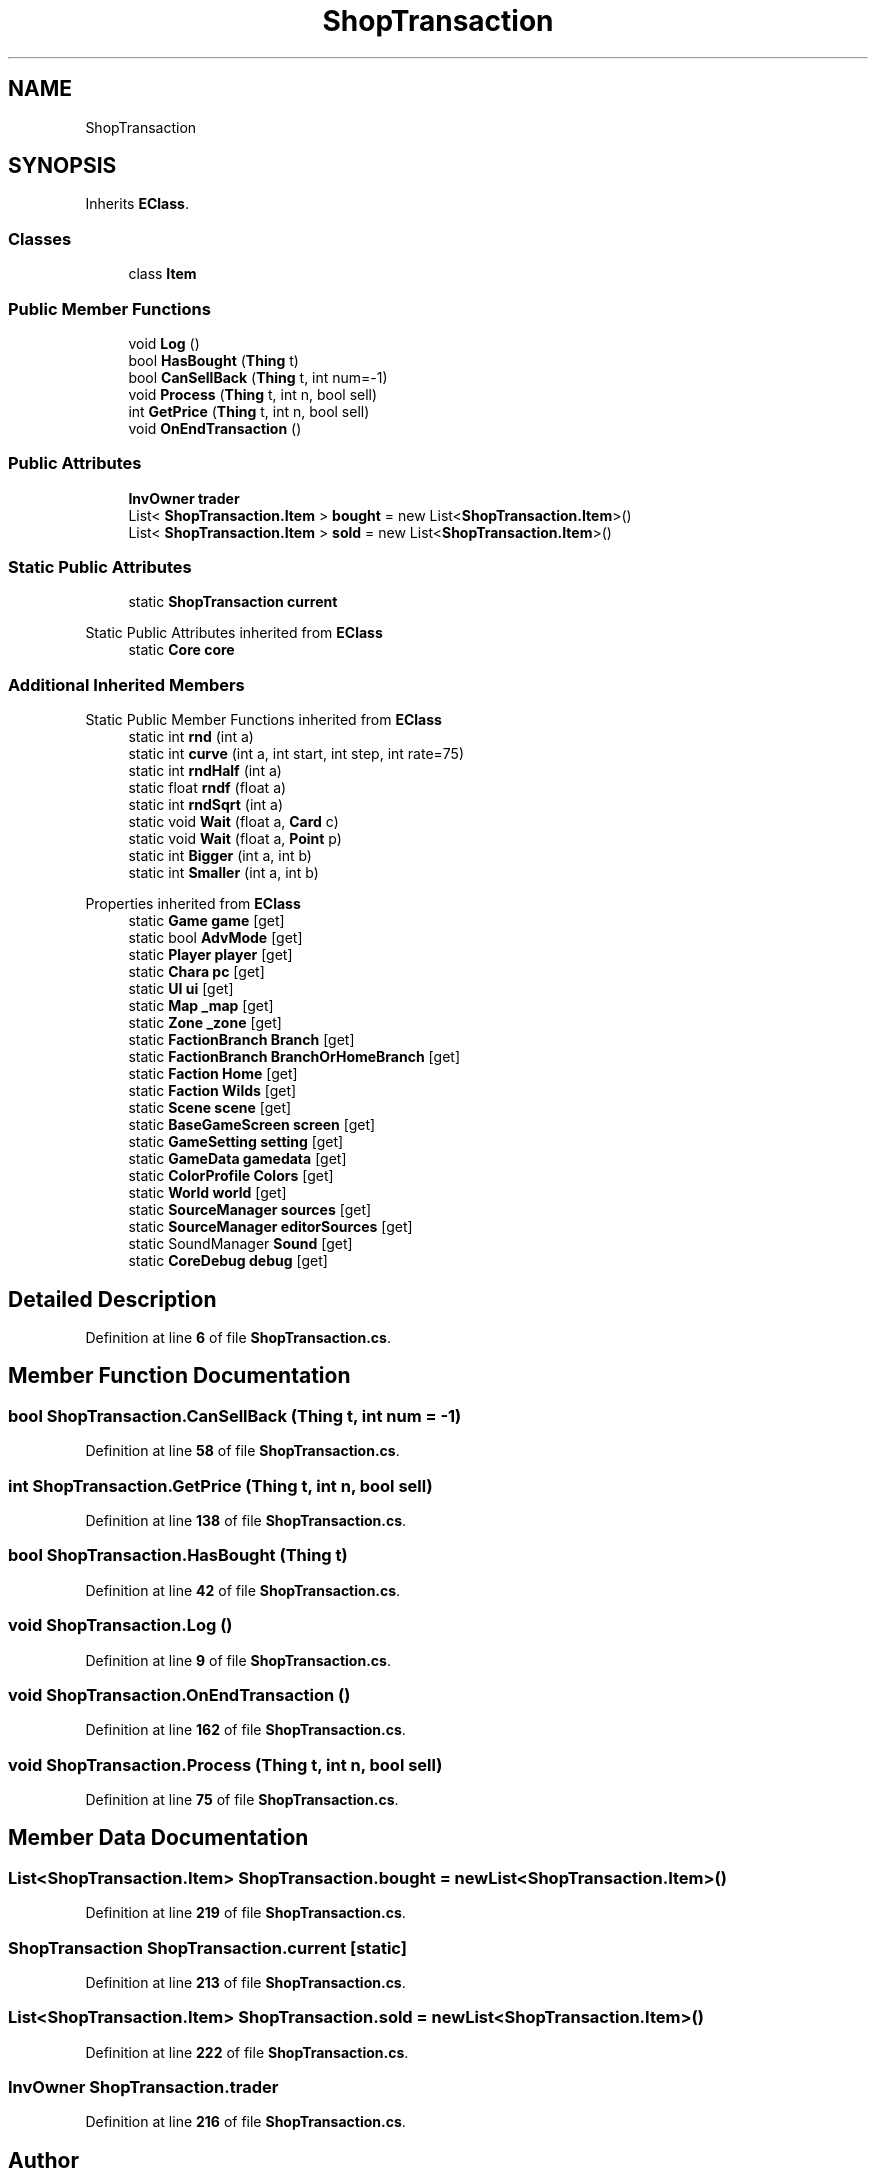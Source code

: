 .TH "ShopTransaction" 3 "Elin Modding Docs Doc" \" -*- nroff -*-
.ad l
.nh
.SH NAME
ShopTransaction
.SH SYNOPSIS
.br
.PP
.PP
Inherits \fBEClass\fP\&.
.SS "Classes"

.in +1c
.ti -1c
.RI "class \fBItem\fP"
.br
.in -1c
.SS "Public Member Functions"

.in +1c
.ti -1c
.RI "void \fBLog\fP ()"
.br
.ti -1c
.RI "bool \fBHasBought\fP (\fBThing\fP t)"
.br
.ti -1c
.RI "bool \fBCanSellBack\fP (\fBThing\fP t, int num=\-1)"
.br
.ti -1c
.RI "void \fBProcess\fP (\fBThing\fP t, int n, bool sell)"
.br
.ti -1c
.RI "int \fBGetPrice\fP (\fBThing\fP t, int n, bool sell)"
.br
.ti -1c
.RI "void \fBOnEndTransaction\fP ()"
.br
.in -1c
.SS "Public Attributes"

.in +1c
.ti -1c
.RI "\fBInvOwner\fP \fBtrader\fP"
.br
.ti -1c
.RI "List< \fBShopTransaction\&.Item\fP > \fBbought\fP = new List<\fBShopTransaction\&.Item\fP>()"
.br
.ti -1c
.RI "List< \fBShopTransaction\&.Item\fP > \fBsold\fP = new List<\fBShopTransaction\&.Item\fP>()"
.br
.in -1c
.SS "Static Public Attributes"

.in +1c
.ti -1c
.RI "static \fBShopTransaction\fP \fBcurrent\fP"
.br
.in -1c

Static Public Attributes inherited from \fBEClass\fP
.in +1c
.ti -1c
.RI "static \fBCore\fP \fBcore\fP"
.br
.in -1c
.SS "Additional Inherited Members"


Static Public Member Functions inherited from \fBEClass\fP
.in +1c
.ti -1c
.RI "static int \fBrnd\fP (int a)"
.br
.ti -1c
.RI "static int \fBcurve\fP (int a, int start, int step, int rate=75)"
.br
.ti -1c
.RI "static int \fBrndHalf\fP (int a)"
.br
.ti -1c
.RI "static float \fBrndf\fP (float a)"
.br
.ti -1c
.RI "static int \fBrndSqrt\fP (int a)"
.br
.ti -1c
.RI "static void \fBWait\fP (float a, \fBCard\fP c)"
.br
.ti -1c
.RI "static void \fBWait\fP (float a, \fBPoint\fP p)"
.br
.ti -1c
.RI "static int \fBBigger\fP (int a, int b)"
.br
.ti -1c
.RI "static int \fBSmaller\fP (int a, int b)"
.br
.in -1c

Properties inherited from \fBEClass\fP
.in +1c
.ti -1c
.RI "static \fBGame\fP \fBgame\fP\fR [get]\fP"
.br
.ti -1c
.RI "static bool \fBAdvMode\fP\fR [get]\fP"
.br
.ti -1c
.RI "static \fBPlayer\fP \fBplayer\fP\fR [get]\fP"
.br
.ti -1c
.RI "static \fBChara\fP \fBpc\fP\fR [get]\fP"
.br
.ti -1c
.RI "static \fBUI\fP \fBui\fP\fR [get]\fP"
.br
.ti -1c
.RI "static \fBMap\fP \fB_map\fP\fR [get]\fP"
.br
.ti -1c
.RI "static \fBZone\fP \fB_zone\fP\fR [get]\fP"
.br
.ti -1c
.RI "static \fBFactionBranch\fP \fBBranch\fP\fR [get]\fP"
.br
.ti -1c
.RI "static \fBFactionBranch\fP \fBBranchOrHomeBranch\fP\fR [get]\fP"
.br
.ti -1c
.RI "static \fBFaction\fP \fBHome\fP\fR [get]\fP"
.br
.ti -1c
.RI "static \fBFaction\fP \fBWilds\fP\fR [get]\fP"
.br
.ti -1c
.RI "static \fBScene\fP \fBscene\fP\fR [get]\fP"
.br
.ti -1c
.RI "static \fBBaseGameScreen\fP \fBscreen\fP\fR [get]\fP"
.br
.ti -1c
.RI "static \fBGameSetting\fP \fBsetting\fP\fR [get]\fP"
.br
.ti -1c
.RI "static \fBGameData\fP \fBgamedata\fP\fR [get]\fP"
.br
.ti -1c
.RI "static \fBColorProfile\fP \fBColors\fP\fR [get]\fP"
.br
.ti -1c
.RI "static \fBWorld\fP \fBworld\fP\fR [get]\fP"
.br
.ti -1c
.RI "static \fBSourceManager\fP \fBsources\fP\fR [get]\fP"
.br
.ti -1c
.RI "static \fBSourceManager\fP \fBeditorSources\fP\fR [get]\fP"
.br
.ti -1c
.RI "static SoundManager \fBSound\fP\fR [get]\fP"
.br
.ti -1c
.RI "static \fBCoreDebug\fP \fBdebug\fP\fR [get]\fP"
.br
.in -1c
.SH "Detailed Description"
.PP 
Definition at line \fB6\fP of file \fBShopTransaction\&.cs\fP\&.
.SH "Member Function Documentation"
.PP 
.SS "bool ShopTransaction\&.CanSellBack (\fBThing\fP t, int num = \fR\-1\fP)"

.PP
Definition at line \fB58\fP of file \fBShopTransaction\&.cs\fP\&.
.SS "int ShopTransaction\&.GetPrice (\fBThing\fP t, int n, bool sell)"

.PP
Definition at line \fB138\fP of file \fBShopTransaction\&.cs\fP\&.
.SS "bool ShopTransaction\&.HasBought (\fBThing\fP t)"

.PP
Definition at line \fB42\fP of file \fBShopTransaction\&.cs\fP\&.
.SS "void ShopTransaction\&.Log ()"

.PP
Definition at line \fB9\fP of file \fBShopTransaction\&.cs\fP\&.
.SS "void ShopTransaction\&.OnEndTransaction ()"

.PP
Definition at line \fB162\fP of file \fBShopTransaction\&.cs\fP\&.
.SS "void ShopTransaction\&.Process (\fBThing\fP t, int n, bool sell)"

.PP
Definition at line \fB75\fP of file \fBShopTransaction\&.cs\fP\&.
.SH "Member Data Documentation"
.PP 
.SS "List<\fBShopTransaction\&.Item\fP> ShopTransaction\&.bought = new List<\fBShopTransaction\&.Item\fP>()"

.PP
Definition at line \fB219\fP of file \fBShopTransaction\&.cs\fP\&.
.SS "\fBShopTransaction\fP ShopTransaction\&.current\fR [static]\fP"

.PP
Definition at line \fB213\fP of file \fBShopTransaction\&.cs\fP\&.
.SS "List<\fBShopTransaction\&.Item\fP> ShopTransaction\&.sold = new List<\fBShopTransaction\&.Item\fP>()"

.PP
Definition at line \fB222\fP of file \fBShopTransaction\&.cs\fP\&.
.SS "\fBInvOwner\fP ShopTransaction\&.trader"

.PP
Definition at line \fB216\fP of file \fBShopTransaction\&.cs\fP\&.

.SH "Author"
.PP 
Generated automatically by Doxygen for Elin Modding Docs Doc from the source code\&.
